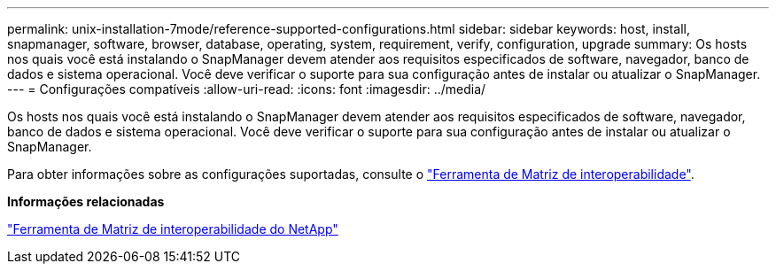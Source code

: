 ---
permalink: unix-installation-7mode/reference-supported-configurations.html 
sidebar: sidebar 
keywords: host, install, snapmanager, software, browser, database, operating, system, requirement, verify, configuration, upgrade 
summary: Os hosts nos quais você está instalando o SnapManager devem atender aos requisitos especificados de software, navegador, banco de dados e sistema operacional. Você deve verificar o suporte para sua configuração antes de instalar ou atualizar o SnapManager. 
---
= Configurações compatíveis
:allow-uri-read: 
:icons: font
:imagesdir: ../media/


[role="lead"]
Os hosts nos quais você está instalando o SnapManager devem atender aos requisitos especificados de software, navegador, banco de dados e sistema operacional. Você deve verificar o suporte para sua configuração antes de instalar ou atualizar o SnapManager.

Para obter informações sobre as configurações suportadas, consulte o http://mysupport.netapp.com/matrix["Ferramenta de Matriz de interoperabilidade"^].

*Informações relacionadas*

http://mysupport.netapp.com/matrix["Ferramenta de Matriz de interoperabilidade do NetApp"^]

